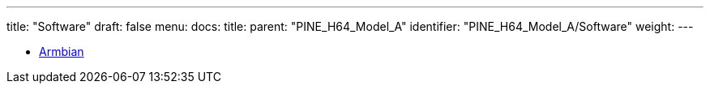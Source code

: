 ---
title: "Software"
draft: false
menu:
  docs:
    title:
    parent: "PINE_H64_Model_A"
    identifier: "PINE_H64_Model_A/Software"
    weight: 
---

* link:Armbian[]
